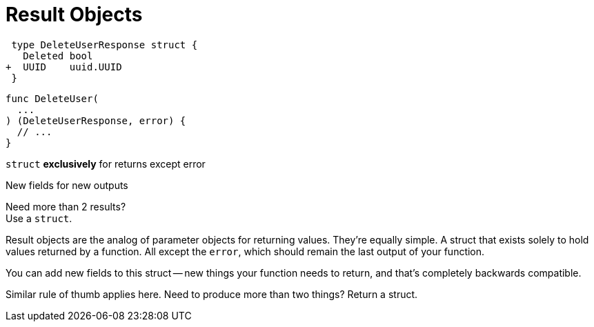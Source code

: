 [.columns]
= Result Objects

[.column]
--
[source,diff]
----
 type DeleteUserResponse struct {
   Deleted bool
+  UUID    uuid.UUID
 }
----

[source,go]
----
func DeleteUser(
  ...
) (DeleteUserResponse, error) {
  // ...
}
----
--

[.column.text-left]
--
`struct` *exclusively* for returns except error

[.medium]
New fields for new outputs

[%step.small]
Need more than 2 results? +
Use a `struct`.
--

[.notes]
--
Result objects are the analog of parameter objects
for returning values.
They're equally simple.
A struct that exists solely to hold values returned by a function.
All except the `error`, which should remain the last output of your function.

You can add new fields to this struct -- new things your function needs to
return,
and that's completely backwards compatible.

Similar rule of thumb applies here.
Need to produce more than two things?
Return a struct.
--
